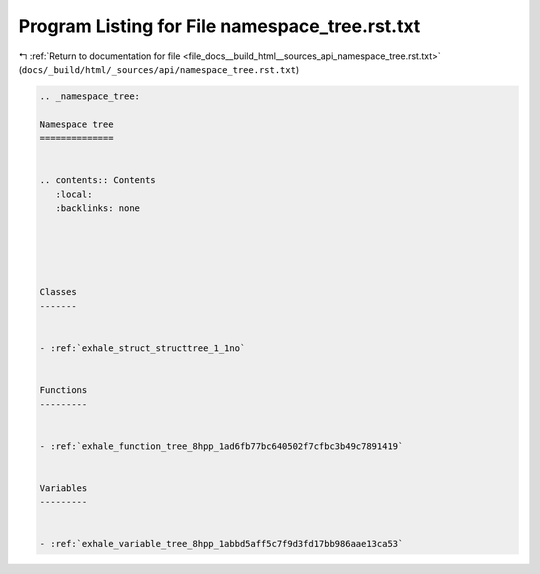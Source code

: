 
.. _program_listing_file_docs__build_html__sources_api_namespace_tree.rst.txt:

Program Listing for File namespace_tree.rst.txt
===============================================

|exhale_lsh| :ref:`Return to documentation for file <file_docs__build_html__sources_api_namespace_tree.rst.txt>` (``docs/_build/html/_sources/api/namespace_tree.rst.txt``)

.. |exhale_lsh| unicode:: U+021B0 .. UPWARDS ARROW WITH TIP LEFTWARDS

.. code-block:: cpp

   
   .. _namespace_tree:
   
   Namespace tree
   ==============
   
   
   .. contents:: Contents
      :local:
      :backlinks: none
   
   
   
   
   
   Classes
   -------
   
   
   - :ref:`exhale_struct_structtree_1_1no`
   
   
   Functions
   ---------
   
   
   - :ref:`exhale_function_tree_8hpp_1ad6fb77bc640502f7cfbc3b49c7891419`
   
   
   Variables
   ---------
   
   
   - :ref:`exhale_variable_tree_8hpp_1abbd5aff5c7f9d3fd17bb986aae13ca53`
